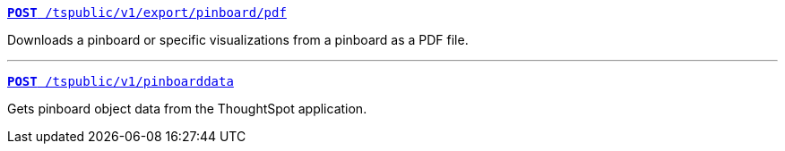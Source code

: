 [div boxDiv boxFullWidth]
--
`xref:pinboard-export-api.adoc[*POST* /tspublic/v1/export/pinboard/pdf]`

Downloads a pinboard or specific visualizations from a pinboard as a PDF file.

---

`xref:pinboarddata.adoc[*POST* /tspublic/v1/pinboarddata]`  

Gets pinboard object data from the ThoughtSpot application.

--